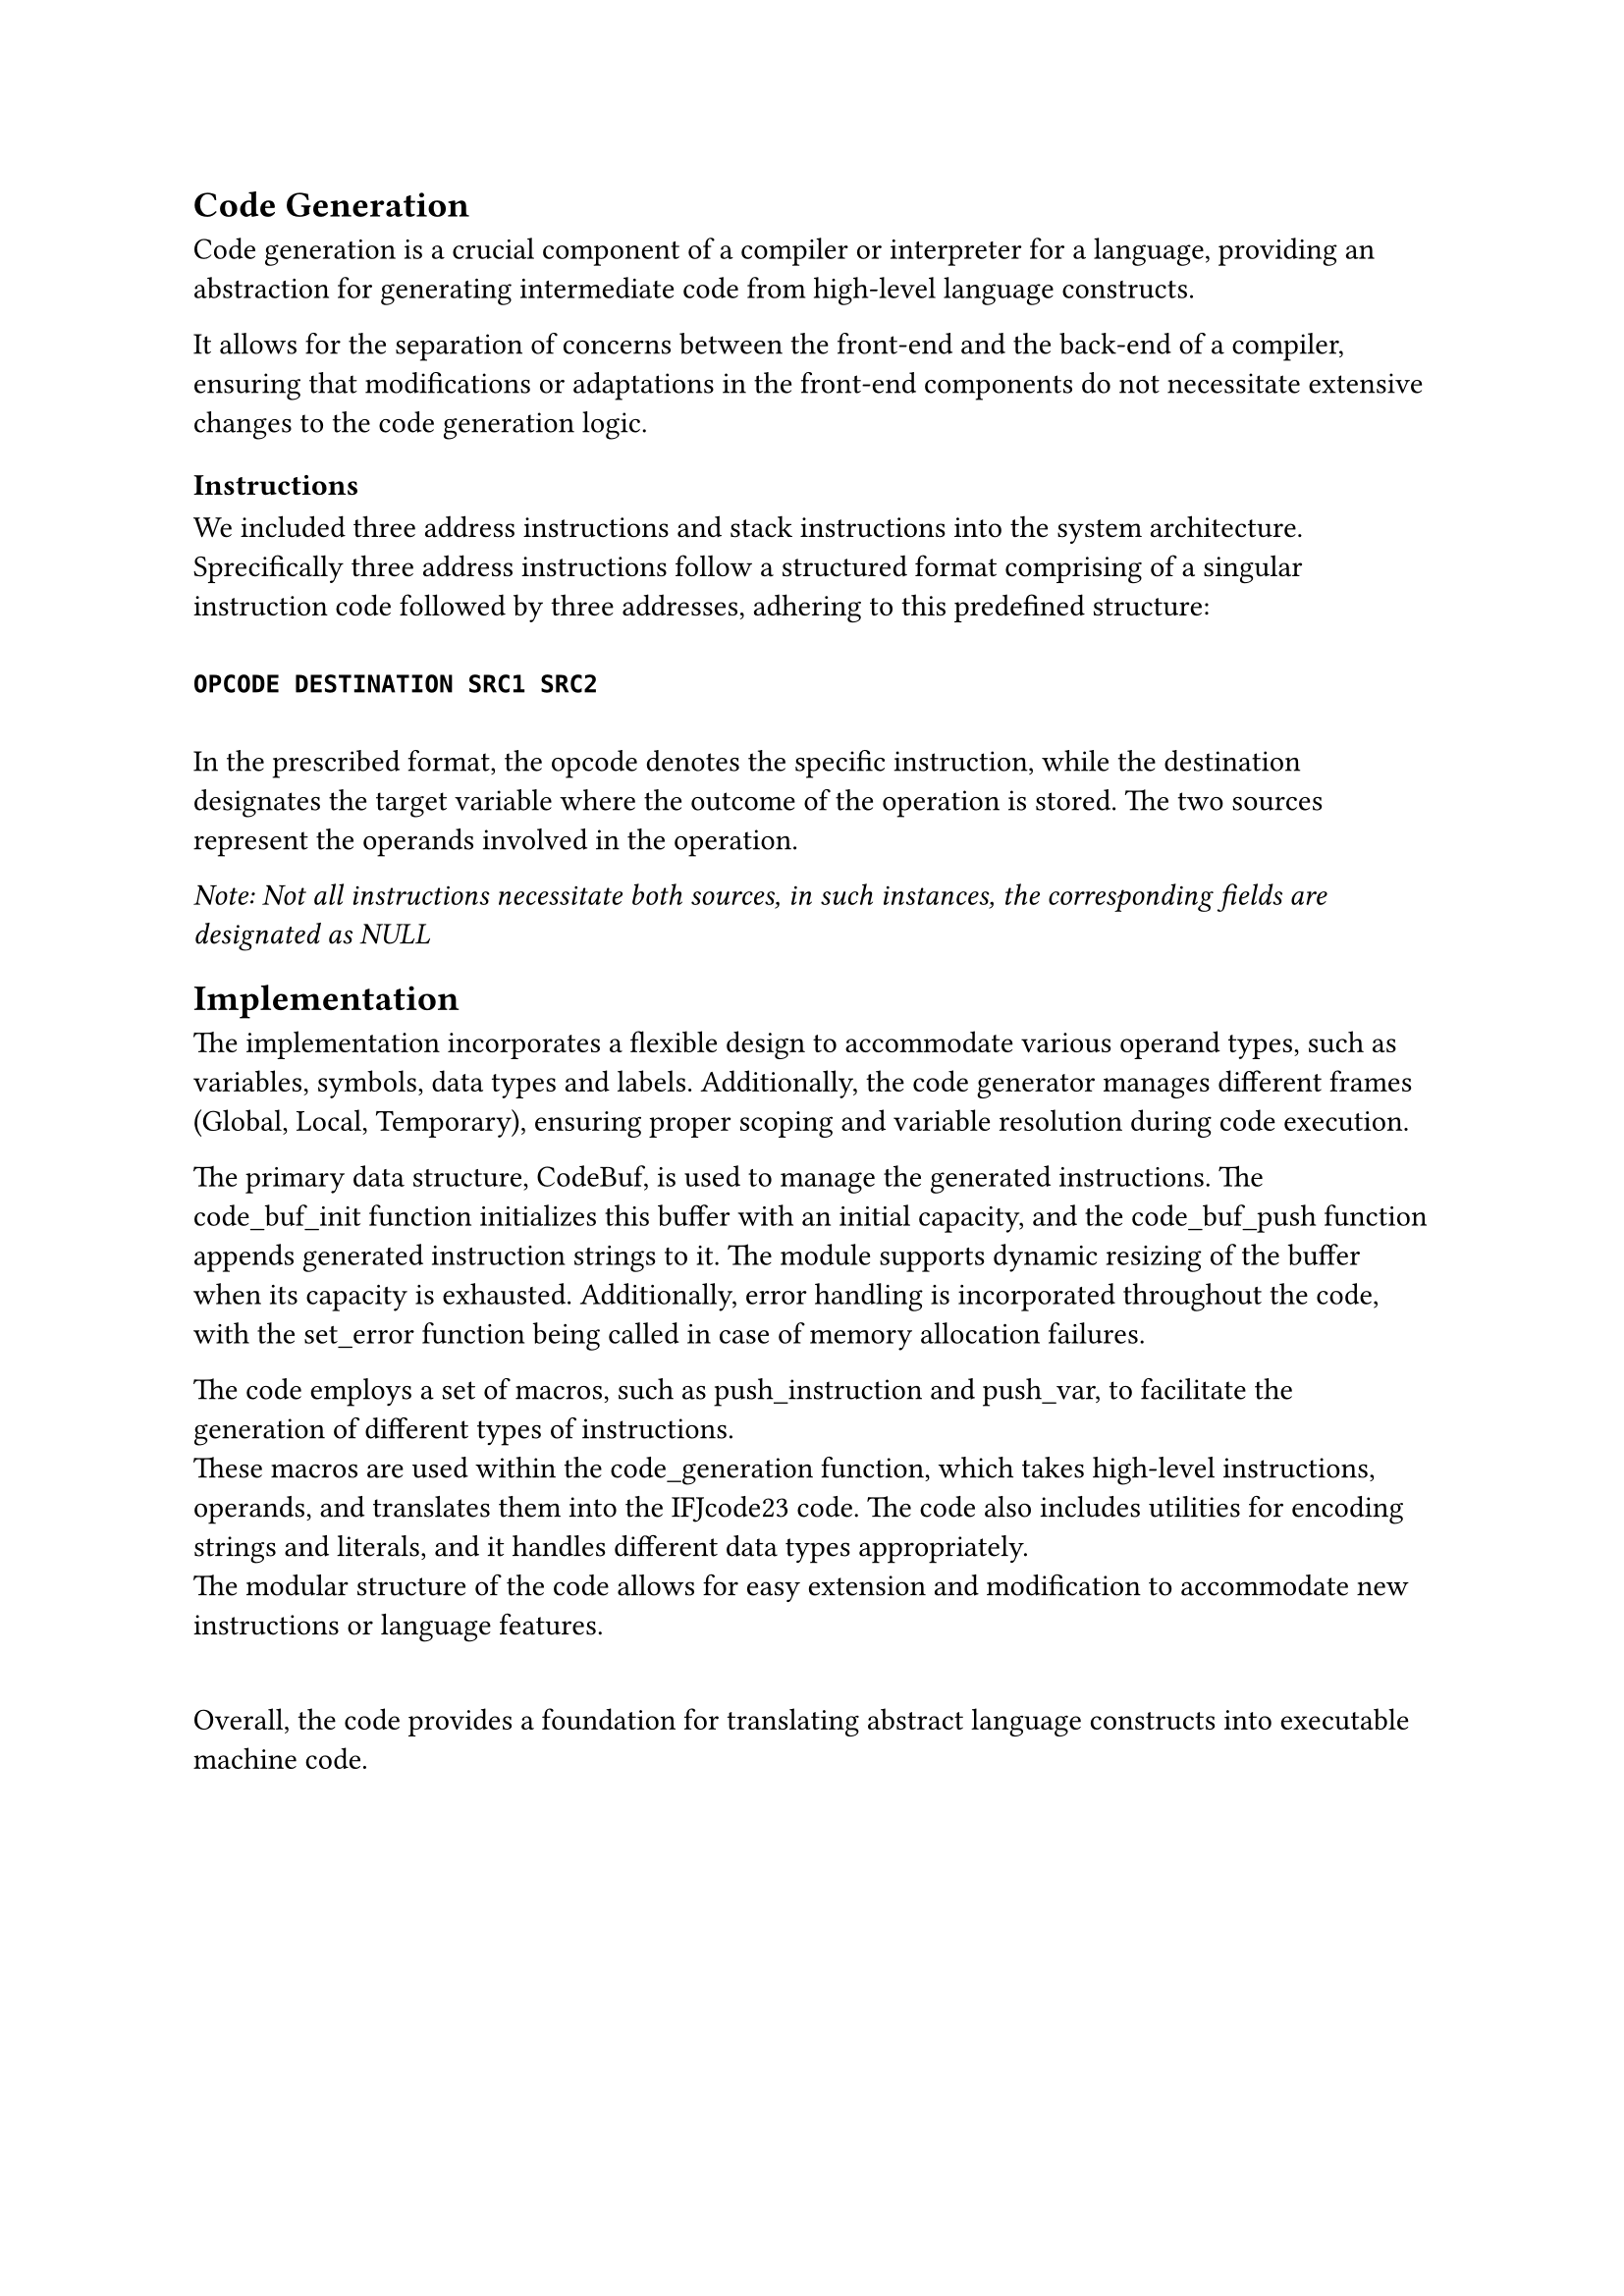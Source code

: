 == Code Generation <code_generation>
Code generation is a crucial component of a compiler or interpreter for a language, providing an abstraction for generating intermediate code from high-level language constructs.

It allows for the separation of concerns between the front-end and the back-end of a compiler, ensuring that modifications or adaptations in the front-end components do not necessitate 
extensive changes to the code generation logic.

=== Instructions <instructions>
We included three address instructions and stack instructions into the system architecture.\
Sprecifically three address instructions follow a structured format comprising of a singular instruction code followed by three addresses, adhering to this predefined structure:\ \
*`OPCODE DESTINATION SRC1 SRC2`* \ \
In the prescribed format, the opcode denotes the specific instruction, while the destination designates the target variable where the outcome of the operation is stored. The two sources represent the operands involved in the operation. \

_Note: Not all instructions necessitate both sources, in such instances, the corresponding fields are designated as NULL_

== Implementation

The implementation incorporates a flexible design to accommodate various operand types, such as variables, symbols, data types and labels.
Additionally, the code generator manages different frames (Global, Local, Temporary), ensuring proper scoping and variable resolution during code execution.\

The primary data structure, CodeBuf, is used to manage the generated instructions. The code_buf_init function initializes this buffer with an initial capacity, and the code_buf_push function appends generated instruction strings to it. The module supports dynamic resizing of the buffer when its capacity is exhausted. Additionally, error handling is incorporated throughout the code, with the set_error function being called in case of memory allocation failures.

The code employs a set of macros, such as push_instruction and push_var, to facilitate the generation of different types of instructions.\ These macros are used within the code_generation function, which takes high-level instructions, operands, and translates them into the IFJcode23 code. The code also includes utilities for encoding strings and literals, and it handles different data types appropriately.\ The modular structure of the code allows for easy extension and modification to accommodate new instructions or language features.

\ Overall, the code provides a foundation for translating abstract language constructs into executable machine code.